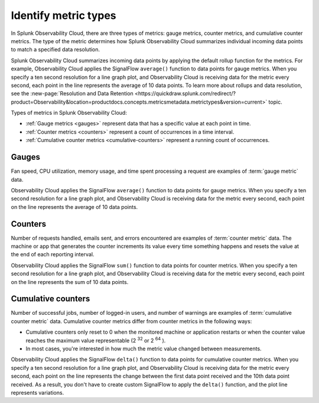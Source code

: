 .. _metric-types:

*****************************************************************
Identify metric types
*****************************************************************

.. meta::
   :description: Splunk Observability Cloud uses the type of a metric to determine how to roll up individual data points for the resolution you specify. Observability Cloud has three metric types: gauges, cumulative counters, and counters. Gauge metrics measure data has a specific, changing value at each point in time. Counters provide a count of occurrences in a time interval; the counter resets to 0 after it's reported. Cumulative counters provide a running count of occurrences, and they don't reset until the system restarts or their value overflows.

In Splunk Observability Cloud, there are three types of metrics: gauge metrics, counter metrics, and cumulative counter metrics. The type of the metric determines how Splunk Observability Cloud summarizes individual incoming data points to
match a specified data resolution.

Splunk Observability Cloud summarizes incoming data points by applying the default rollup function for the metrics.
For example, Observability Cloud applies the SignalFlow ``average()`` function to data points for gauge metrics.
When you specify a ten second resolution for a line graph plot, and Observability Cloud is receiving data for the metric
every second, each point in the line represents the average of 10 data points. To learn more about rollups and data resolution, see the :new-page:`Resolution and Data Retention <https://quickdraw.splunk.com/redirect/?product=Observability&location=productdocs.concepts.metricsmetadata.metrictypes&version=current>` topic.


Types of metrics in Splunk Observability Cloud:

* :ref:`Gauge metrics <gauges>` represent data that has a specific value at each point in time.
* :ref:`Counter metrics <counters>` represent a count of occurrences in a time interval.
* :ref:`Cumulative counter metrics <cumulative-counters>` represent a running count of occurrences.


.. _gauges:

Gauges
============================================================================

Fan speed, CPU utilization, memory usage, and time spent processing a request are
examples of :term:`gauge metric` data.

Observability Cloud applies the SignalFlow ``average()`` function to data points for gauge metrics.
When you specify a ten second resolution for a line graph plot, and Observability Cloud is receiving data for the metric
every second, each point on the line represents the average of 10 data points.


.. _counters:

Counters
=============================================================================

Number of requests handled, emails sent, and errors encountered are examples of
:term:`counter metric` data. The machine or app that generates the counter increments its value
every time something happens and resets the value at the end of each reporting interval.

Observability Cloud applies the SignalFlow ``sum()`` function to data points for counter metrics.
When you specify a ten second resolution for a line graph plot, and Observability Cloud is receiving data
for the metric every second, each point on the line represents the sum of 10 data points.

.. _cumulative-counters:

Cumulative counters
=============================================================================

Number of successful jobs, number of logged-in users, and number of warnings are examples of
:term:`cumulative counter metric` data. Cumulative counter metrics differ from counter metrics in
the following ways:

* Cumulative counters only reset to 0 when the monitored machine or application restarts or when the counter
  value reaches the maximum value representable (2 :superscript:`32` or 2 :superscript:`64` ).
* In most cases, you're interested in how much the metric value changed between measurements.

Observability Cloud applies the SignalFlow ``delta()`` function to data points for cumulative counter metrics.
When you specify a ten second resolution for a line graph plot, and Observability Cloud is receiving data
for the metric every second, each point on the line represents the change between the first data point received and
the 10th data point received. As a result, you don't have to create custom SignalFlow to apply the ``delta()`` function,
and the plot line represents variations.
